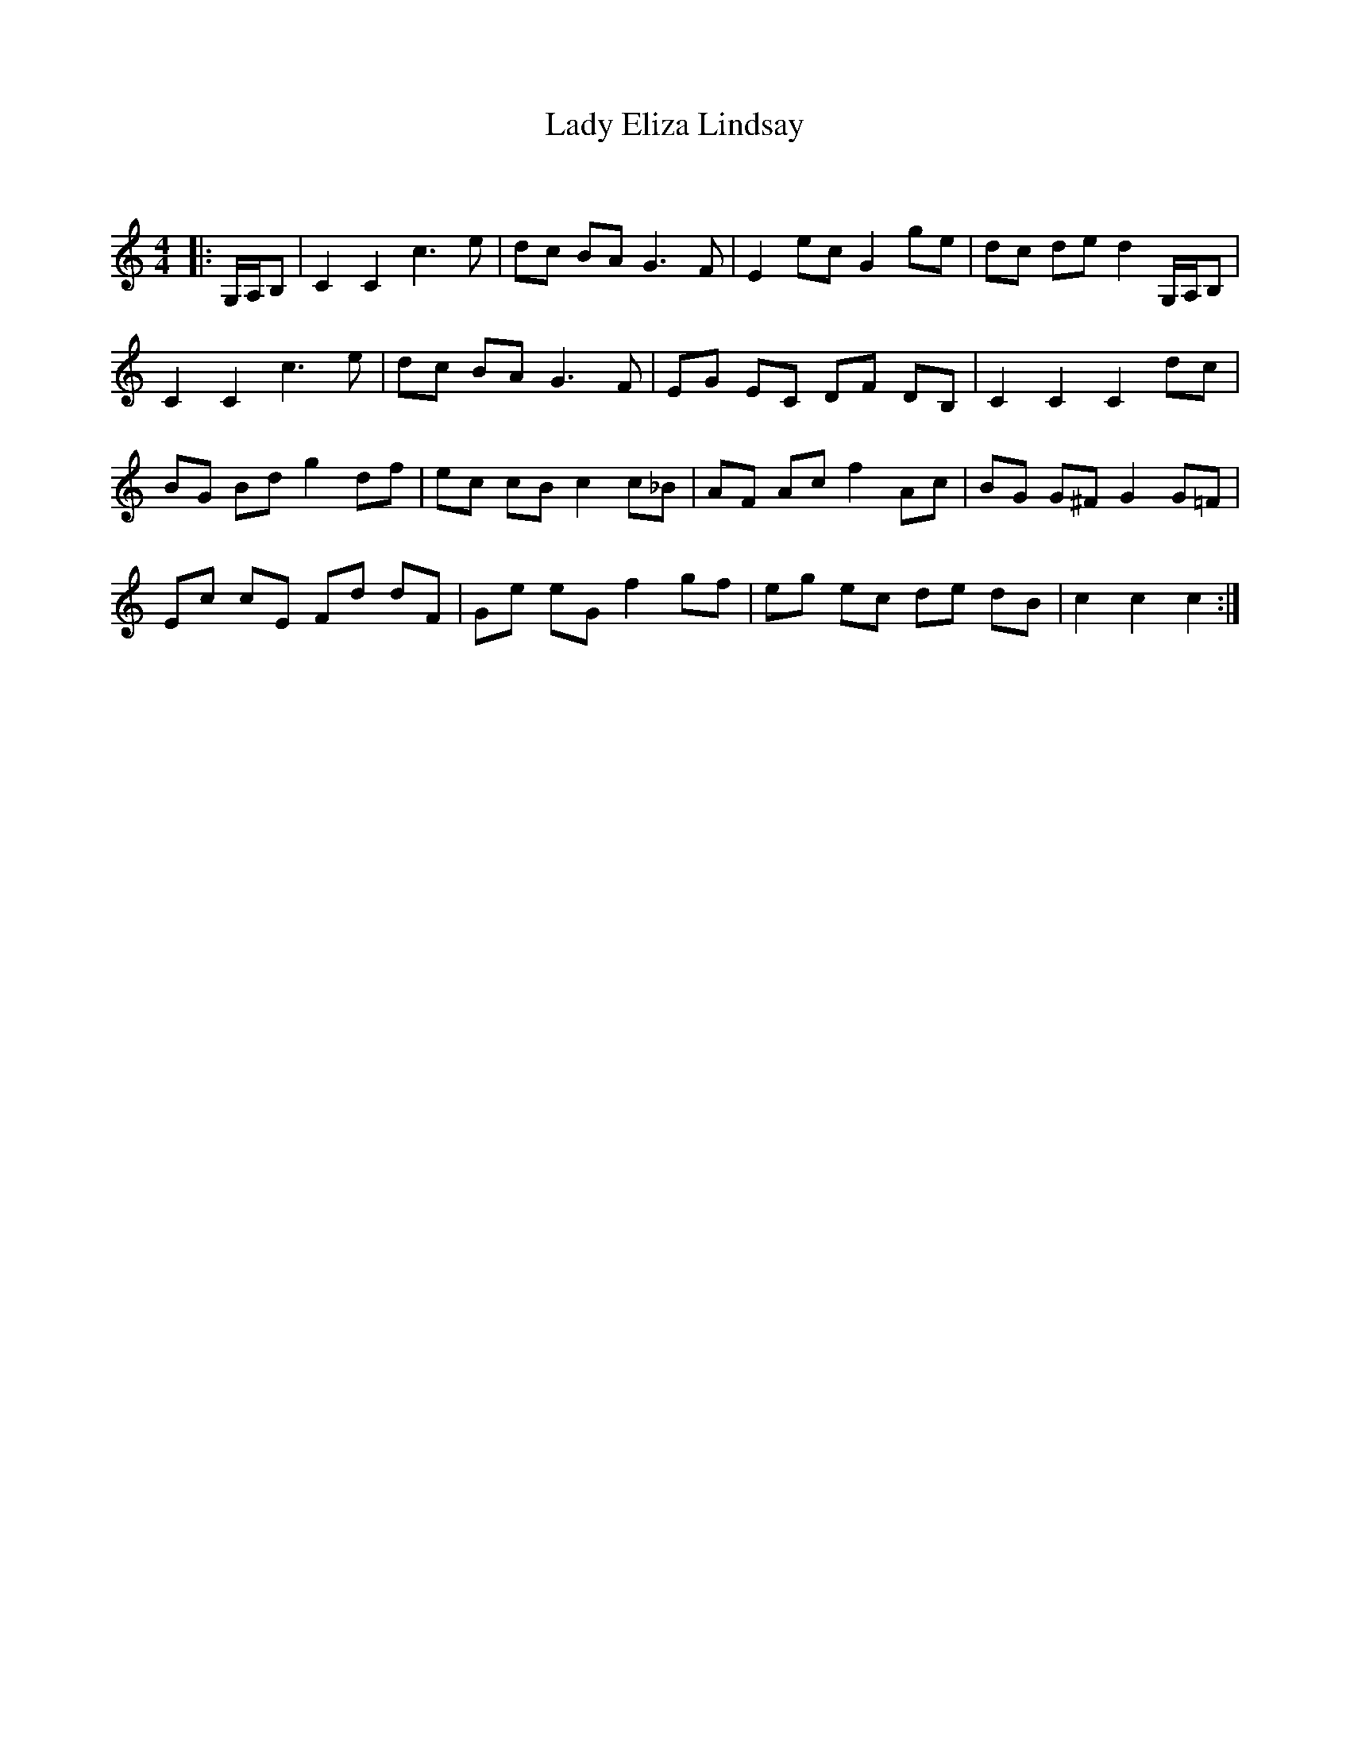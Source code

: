 X:1
T: Lady Eliza Lindsay
C:
R:Reel
Q: 232
K:C
M:4/4
L:1/8
|:G,1/2A,1/2B,|C2 C2 c3e|dc BA G3F|E2 ec G2 ge|dc de d2 G,1/2A,1/2B,|
C2 C2 c3e|dc BA G3F|EG EC DF DB,|C2 C2 C2 dc|
BG Bd g2 df|ec cB c2 c_B|AF Ac f2 Ac|BG G^F G2 G=F|
Ec cE Fd dF|Ge eG f2 gf|eg ec de dB|c2 c2 c2:|
